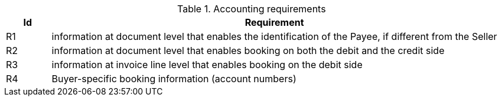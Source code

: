 

.Accounting requirements
[cols="1,10", options="header"]
|===
|Id
|Requirement

|R1
|information at document level that enables the identification of the Payee, if different from the Seller
|R2
|information at document level that enables booking on both the debit and the credit side
|R3
|information at invoice line level that enables booking on the debit side
|R4
|Buyer-specific booking information (account numbers)

|===
